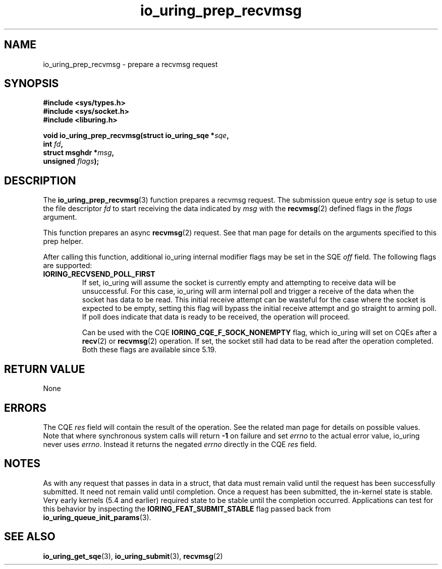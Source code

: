 .\" Copyright (C) 2022 Jens Axboe <axboe@kernel.dk>
.\"
.\" SPDX-License-Identifier: LGPL-2.0-or-later
.\"
.TH io_uring_prep_recvmsg 3 "March 12, 2022" "liburing-2.2" "liburing Manual"
.SH NAME
io_uring_prep_recvmsg \- prepare a recvmsg request
.SH SYNOPSIS
.nf
.B #include <sys/types.h>
.B #include <sys/socket.h>
.B #include <liburing.h>
.PP
.BI "void io_uring_prep_recvmsg(struct io_uring_sqe *" sqe ","
.BI "                           int " fd ","
.BI "                           struct msghdr *" msg ","
.BI "                           unsigned " flags ");"
.fi
.SH DESCRIPTION
.PP
The
.BR io_uring_prep_recvmsg (3)
function prepares a recvmsg request. The submission queue entry
.I sqe
is setup to use the file descriptor
.I fd
to start receiving the data indicated by
.I msg
with the
.BR recvmsg (2)
defined flags in the
.I flags
argument.

This function prepares an async
.BR recvmsg (2)
request. See that man page for details on the arguments specified to this
prep helper.

After calling this function, additional io_uring internal modifier flags
may be set in the SQE
.I off
field. The following flags are supported:
.TP
.B IORING_RECVSEND_POLL_FIRST
If set, io_uring will assume the socket is currently empty and attempting to
receive data will be unsuccessful. For this case, io_uring will arm internal
poll and trigger a receive of the data when the socket has data to be read.
This initial receive attempt can be wasteful for the case where the socket
is expected to be empty, setting this flag will bypass the initial receive
attempt and go straight to arming poll. If poll does indicate that data is
ready to be received, the operation will proceed.

Can be used with the CQE
.B IORING_CQE_F_SOCK_NONEMPTY
flag, which io_uring will set on CQEs after a
.BR recv (2)
or
.BR recvmsg (2)
operation. If set, the socket still had data to be read after the operation
completed. Both these flags are available since 5.19.
.P

.SH RETURN VALUE
None
.SH ERRORS
The CQE
.I res
field will contain the result of the operation. See the related man page for
details on possible values. Note that where synchronous system calls will return
.B -1
on failure and set
.I errno
to the actual error value, io_uring never uses
.IR errno .
Instead it returns the negated
.I errno
directly in the CQE
.I res
field.
.SH NOTES
As with any request that passes in data in a struct, that data must remain
valid until the request has been successfully submitted. It need not remain
valid until completion. Once a request has been submitted, the in-kernel
state is stable. Very early kernels (5.4 and earlier) required state to be
stable until the completion occurred. Applications can test for this
behavior by inspecting the
.B IORING_FEAT_SUBMIT_STABLE
flag passed back from
.BR io_uring_queue_init_params (3).
.SH SEE ALSO
.BR io_uring_get_sqe (3),
.BR io_uring_submit (3),
.BR recvmsg (2)
